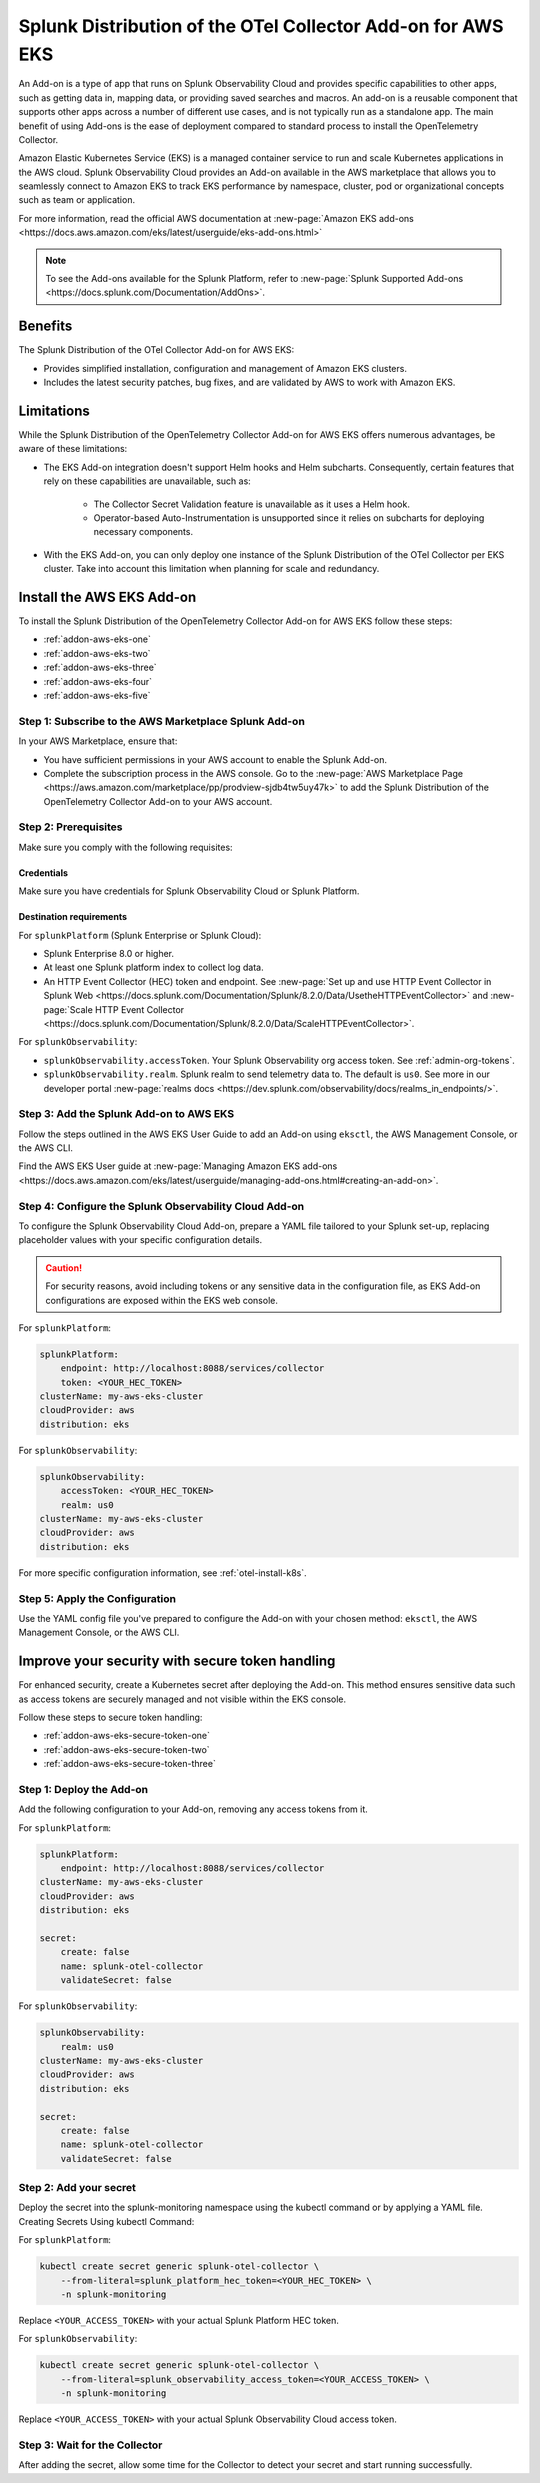 .. _install-k8s-addon-eks:

*******************************************************************************
Splunk Distribution of the OTel Collector Add-on for AWS EKS
*******************************************************************************

.. meta::
    :description: AWS Add-on for EKS

An Add-on is a type of app that runs on Splunk Observability Cloud and provides specific capabilities to other apps, such as getting data in, mapping data, or providing saved searches and macros. An add-on is a reusable component that supports other apps across a number of different use cases, and is not typically run as a standalone app. The main benefit of using Add-ons is the ease of deployment compared to standard process to install the OpenTelemetry Collector. 

Amazon Elastic Kubernetes Service (EKS) is a managed container service to run and scale Kubernetes applications in the AWS cloud. Splunk Observability Cloud provides an Add-on available in the AWS marketplace that allows you to seamlessly connect to Amazon EKS to track EKS performance by namespace, cluster, pod or organizational concepts such as team or application. 

For more information, read the official AWS documentation at :new-page:`Amazon EKS add-ons <https://docs.aws.amazon.com/eks/latest/userguide/eks-add-ons.html>`

.. note::

    To see the Add-ons available for the Splunk Platform, refer to :new-page:`Splunk Supported Add-ons <https://docs.splunk.com/Documentation/AddOns>`. 

Benefits
=============================================================================================

The Splunk Distribution of the OTel Collector Add-on for AWS EKS: 

* Provides simplified installation, configuration and management of Amazon EKS clusters. 
* Includes the latest security patches, bug fixes, and are validated by AWS to work with Amazon EKS. 

Limitations
=============================================================================================

While the Splunk Distribution of the OpenTelemetry Collector Add-on for AWS EKS offers numerous advantages, be aware of these limitations:

* The EKS Add-on integration doesn't support Helm hooks and Helm subcharts. Consequently, certain features that rely on these capabilities are unavailable, such as:

    * The Collector Secret Validation feature is unavailable as it uses a Helm hook.
    * Operator-based Auto-Instrumentation is unsupported since it relies on subcharts for deploying necessary components.

* With the EKS Add-on, you can only deploy one instance of the Splunk Distribution of the OTel Collector per EKS cluster. Take into account this limitation when planning for scale and redundancy.

Install the AWS EKS Add-on
=============================================================================================

To install the Splunk Distribution of the OpenTelemetry Collector Add-on for AWS EKS follow these steps:

* :ref:`addon-aws-eks-one`
* :ref:`addon-aws-eks-two`
* :ref:`addon-aws-eks-three`
* :ref:`addon-aws-eks-four`
* :ref:`addon-aws-eks-five`

.. _addon-aws-eks-one:

Step 1: Subscribe to the AWS Marketplace Splunk Add-on
------------------------------------------------------------

In your AWS Marketplace, ensure that:

* You have sufficient permissions in your AWS account to enable the Splunk Add-on.
* Complete the subscription process in the AWS console. Go to the :new-page:`AWS Marketplace Page <https://aws.amazon.com/marketplace/pp/prodview-sjdb4tw5uy47k>` to add the Splunk Distribution of the OpenTelemetry Collector Add-on to your AWS account.

.. _addon-aws-eks-two:

Step 2: Prerequisites 
------------------------------------------------------------

Make sure you comply with the following requisites:

Credentials 
^^^^^^^^^^^^^^^^^^^^^^^^^^^^^^^^^^^^^^^^^^^

Make sure you have credentials for Splunk Observability Cloud or Splunk Platform.

Destination requirements
^^^^^^^^^^^^^^^^^^^^^^^^^^^^^^^^^^^^^^^^^^^

For ``splunkPlatform`` (Splunk Enterprise or Splunk Cloud):

* Splunk Enterprise 8.0 or higher.
* At least one Splunk platform index to collect log data.
* An HTTP Event Collector (HEC) token and endpoint. See :new-page:`Set up and use HTTP Event Collector in Splunk Web <https://docs.splunk.com/Documentation/Splunk/8.2.0/Data/UsetheHTTPEventCollector>` and :new-page:`Scale HTTP Event Collector <https://docs.splunk.com/Documentation/Splunk/8.2.0/Data/ScaleHTTPEventCollector>`.

For ``splunkObservability``:

* ``splunkObservability.accessToken``. Your Splunk Observability org access token. See :ref:`admin-org-tokens`.
* ``splunkObservability.realm``. Splunk realm to send telemetry data to. The default is ``us0``. See more in our developer portal :new-page:`realms docs <https://dev.splunk.com/observability/docs/realms_in_endpoints/>`.

.. _addon-aws-eks-three:

Step 3: Add the Splunk Add-on to AWS EKS
------------------------------------------------------------

Follow the steps outlined in the AWS EKS User Guide to add an Add-on using ``eksctl``, the AWS Management Console, or the AWS CLI.

Find the AWS EKS User guide at :new-page:`Managing Amazon EKS add-ons <https://docs.aws.amazon.com/eks/latest/userguide/managing-add-ons.html#creating-an-add-on>`.

.. _addon-aws-eks-four:

Step 4: Configure the Splunk Observability Cloud Add-on
------------------------------------------------------------

To configure the Splunk Observability Cloud Add-on, prepare a YAML file tailored to your Splunk set-up, replacing placeholder values with your specific configuration details. 

.. caution:: For security reasons, avoid including tokens or any sensitive data in the configuration file, as EKS Add-on configurations are exposed within the EKS web console.

For ``splunkPlatform``:

.. code-block:: yaml

    splunkPlatform:
        endpoint: http://localhost:8088/services/collector
        token: <YOUR_HEC_TOKEN>
    clusterName: my-aws-eks-cluster
    cloudProvider: aws
    distribution: eks

For ``splunkObservability``:

.. code-block:: yaml

    splunkObservability:
        accessToken: <YOUR_HEC_TOKEN>
        realm: us0
    clusterName: my-aws-eks-cluster
    cloudProvider: aws
    distribution: eks

For more specific configuration information, see :ref:`otel-install-k8s`.

.. _addon-aws-eks-five:

Step 5: Apply the Configuration
------------------------------------------------------------

Use the YAML config file you've prepared to configure the Add-on with your chosen method: ``eksctl``, the AWS Management Console, or the AWS CLI.

Improve your security with secure token handling
================================================================

For enhanced security, create a Kubernetes secret after deploying the Add-on. This method ensures sensitive data such as access tokens are securely managed and not visible within the EKS console.

Follow these steps to secure token handling:

* :ref:`addon-aws-eks-secure-token-one`
* :ref:`addon-aws-eks-secure-token-two`
* :ref:`addon-aws-eks-secure-token-three`

.. _addon-aws-eks-secure-token-one:

Step 1: Deploy the Add-on 
------------------------------------------------------------

Add the following configuration to your Add-on, removing any access tokens from it.

For ``splunkPlatform``:

.. code-block:: yaml

    splunkPlatform:
        endpoint: http://localhost:8088/services/collector
    clusterName: my-aws-eks-cluster
    cloudProvider: aws
    distribution: eks

    secret:
        create: false
        name: splunk-otel-collector
        validateSecret: false


For ``splunkObservability``:

.. code-block:: yaml

    splunkObservability:
        realm: us0
    clusterName: my-aws-eks-cluster
    cloudProvider: aws
    distribution: eks

    secret:
        create: false
        name: splunk-otel-collector
        validateSecret: false

.. _addon-aws-eks-secure-token-two:

Step 2: Add your secret
------------------------------------------------------------

Deploy the secret into the splunk-monitoring namespace using the kubectl command or by applying a YAML file.
Creating Secrets Using kubectl Command:

For ``splunkPlatform``:

.. code-block:: yaml

    kubectl create secret generic splunk-otel-collector \
        --from-literal=splunk_platform_hec_token=<YOUR_HEC_TOKEN> \
        -n splunk-monitoring

Replace ``<YOUR_ACCESS_TOKEN>`` with your actual Splunk Platform HEC token.

For ``splunkObservability``:

.. code-block:: yaml

    kubectl create secret generic splunk-otel-collector \
        --from-literal=splunk_observability_access_token=<YOUR_ACCESS_TOKEN> \
        -n splunk-monitoring

Replace ``<YOUR_ACCESS_TOKEN>`` with your actual Splunk Observability Cloud access token.

.. _addon-aws-eks-secure-token-three:

Step 3: Wait for the Collector
------------------------------------------------------------

After adding the secret, allow some time for the Collector to detect your secret and start running successfully.

